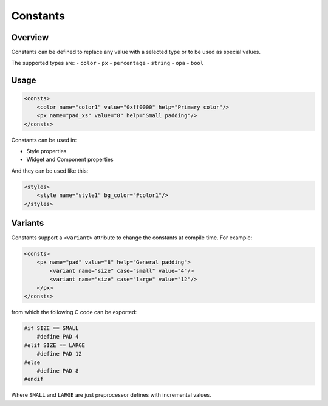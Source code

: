 .. _xml_consts:

=========
Constants
=========

Overview
********

Constants can be defined to replace any value with a selected type or to be used as special values.

The supported types are:
- ``color``
- ``px``
- ``percentage``
- ``string``
- ``opa``
- ``bool``



Usage
*****

.. code-block:: xml

    <consts>
        <color name="color1" value="0xff0000" help="Primary color"/>
        <px name="pad_xs" value="8" help="Small padding"/>
    </consts>

Constants can be used in:

- Style properties
- Widget and Component properties

And they can be used like this:

.. code-block:: xml

    <styles>
        <style name="style1" bg_color="#color1"/>
    </styles>



Variants
********

Constants support a ``<variant>`` attribute to change the constants at compile time. For example:

.. code-block:: xml

    <consts>
        <px name="pad" value="8" help="General padding">
            <variant name="size" case="small" value="4"/>
            <variant name="size" case="large" value="12"/>
        </px>
    </consts>

from which the following C code can be exported:

.. code-block:: c

    #if SIZE == SMALL
        #define PAD 4
    #elif SIZE == LARGE
        #define PAD 12
    #else
        #define PAD 8
    #endif

Where ``SMALL`` and ``LARGE`` are just preprocessor defines with incremental values.
